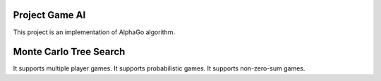 Project Game AI
---------------

This project is an implementation of AlphaGo algorithm.



Monte Carlo Tree Search
-----------------------

It supports multiple player games. It supports probabilistic games.
It supports non-zero-sum games.